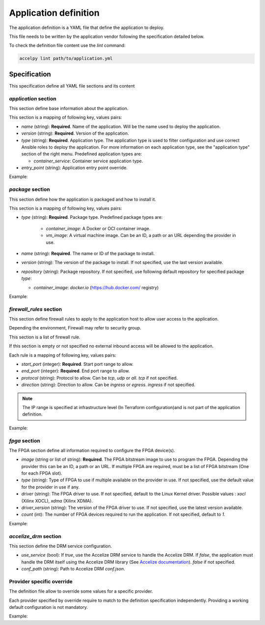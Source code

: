 Application definition
======================

The application definition is a YAML file that define the application to
deploy.

This file needs to be written by the application vendor following the
specification detailed below.

To check the definition file content use the `lint` command:

.. code-block:: bash

    accelpy lint path/to/application.yml

Specification
-------------

This specification define all YAML file sections and its content

`application` section
~~~~~~~~~~~~~~~~~~~~~

This section define base information about the application.

This section is a mapping of following key, values pairs:

* `name` (string): **Required**. Name of the application. Will be the name used
  to deploy the application.
* `version` (string): **Required**. Version of the application.
* `type` (string): **Required**. Application type. The application type is used
  to filter configuration and use correct Ansible roles to deploy the
  application. For more information on each application type, see the
  "application type" section of the right menu. Predefined application types
  are:

  * `container_service`: Container service application type.

* `entry_point` (string): Application entry point override.

Example:

.. code-block::yaml

    application:
      name: my_application
      version: 1.0.2
      type: container_service

`package` section
~~~~~~~~~~~~~~~~~

This section define how the application is packaged and how to install it.

This section is a mapping of following key, values pairs:

* `type` (string): **Required**. Package type. Predefined package types are:

    * `container_image`: A Docker or OCI container image.
    * `vm_image`: A virtual machine image. Can be an ID, a path or an URL
      depending the provider in use.

* `name` (string): **Required**. The name or ID of the package to install.
* `version` (string): The version of the package to install. If not specified,
  use the last version available.
* `repository` (string): Package repository. If not specified, use following
  default repository for specified package `type`:

  * `container_image`: `docker.io` (https://hub.docker.com/ registry)

Example:

.. code-block::yaml

    package:
      type: container_image
      name: httpd

`firewall_rules` section
~~~~~~~~~~~~~~~~~~~~~~~~

This section define firewall rules to apply to the application host to allow
user access to the application.

Depending the environment, Firewall may refer to security group.

This section is a list of firewall rule.

If this section is empty or not specified no external inbound access will be
allowed to the application.

Each rule is a mapping of following key, values pairs:

* `start_port` (integer): **Required**. Start port range to allow.
* `end_port` (integer): **Required**. End port range to allow.
* `protocol` (string): Protocol to allow. Can be `tcp`, `udp` or `all`.
  `tcp` if not specified.
* `direction` (string): Direction to allow. Can be `ingress` or `egress`.
  `ingress` if not specified.

.. note:: The IP range is specified at infrastructure level (In Terraform
          configuration)and is not part of the application definition.

Example:

.. code-block::yaml

    firewall_rules:
      - start_port: 1000
        end_port: 1000
        protocol: tcp
        direction: ingress
      - start_port: 1001
        end_port: 1100
        protocol: udp
        direction: ingress

`fpga` section
~~~~~~~~~~~~~~

The FPGA section define all information required to configure the FPGA
device(s).

* `image` (string or list of string): **Required**. The FPGA bitstream image to
  use to program the FPGA. Depending the provider this can be an ID, a path or
  an URL. If multiple FPGA are required, must be a list of FPGA bitstream (One
  for each FPGA slot).
* `type` (string): Type of FPGA to use if multiple available on the provider in
  use. If not specified, use the default value for the provider in use if any.
* `driver` (string): The FPGA driver to use. If not specified, default to the
  Linux Kernel driver. Possible values : `xocl` (Xilinx XOCL),
  `xdma` (Xilinx XDMA).
* `driver_version` (string): The version of the FPGA driver to use. If not
  specified, use the latest version available.
* `count` (int): The number of FPGA devices required to run the application.
  If not specified, default to `1`.

Example:

.. code-block::yaml

    fpga:
        image: path/to/my/image

`accelize_drm` section
~~~~~~~~~~~~~~~~~~~~~~

This section define the DRM service configuration.

* `use_service` (bool): If `true`, use the Accelize DRM service to handle the
  Accelize DRM. If `false`, the application must handle the DRM itself
  using the Accelize DRM library (See
  `Accelize documentation <https://www.accelize.com/docs>`_). `false` if not
  specified.
* `conf_path` (string): Path to Accelize DRM `conf.json`.

Provider specific override
~~~~~~~~~~~~~~~~~~~~~~~~~~

The definition file allow to override some values for a specific provider.

Each provider specified by override require to match to the definition
specification independently. Providing a working default configuration is not
mandatory.

Example:

.. code-block::yaml

    package:
      # The container image will be used by default
      type: container_image
      name: httpd

      # This override replace the package type and name for AWS provider on
      # specified regions
      aws,eu-west-1:
        type: vm_image
        name: ami-01010101010

      aws,eu-west-2:
        type: vm_image
        name: ami-10101010101

    fpga:
      # The XDMA driver will always be used because not overridden
      driver: xdma

      # Different FPGA image are used for each AWS region
      aws,eu-west-1:
        image: agfi-01010101010

      aws,eu-west-2:
        image: agfi-10101010101

      # No default FPGA image is provided. The application can only be used on
      # other providers.
